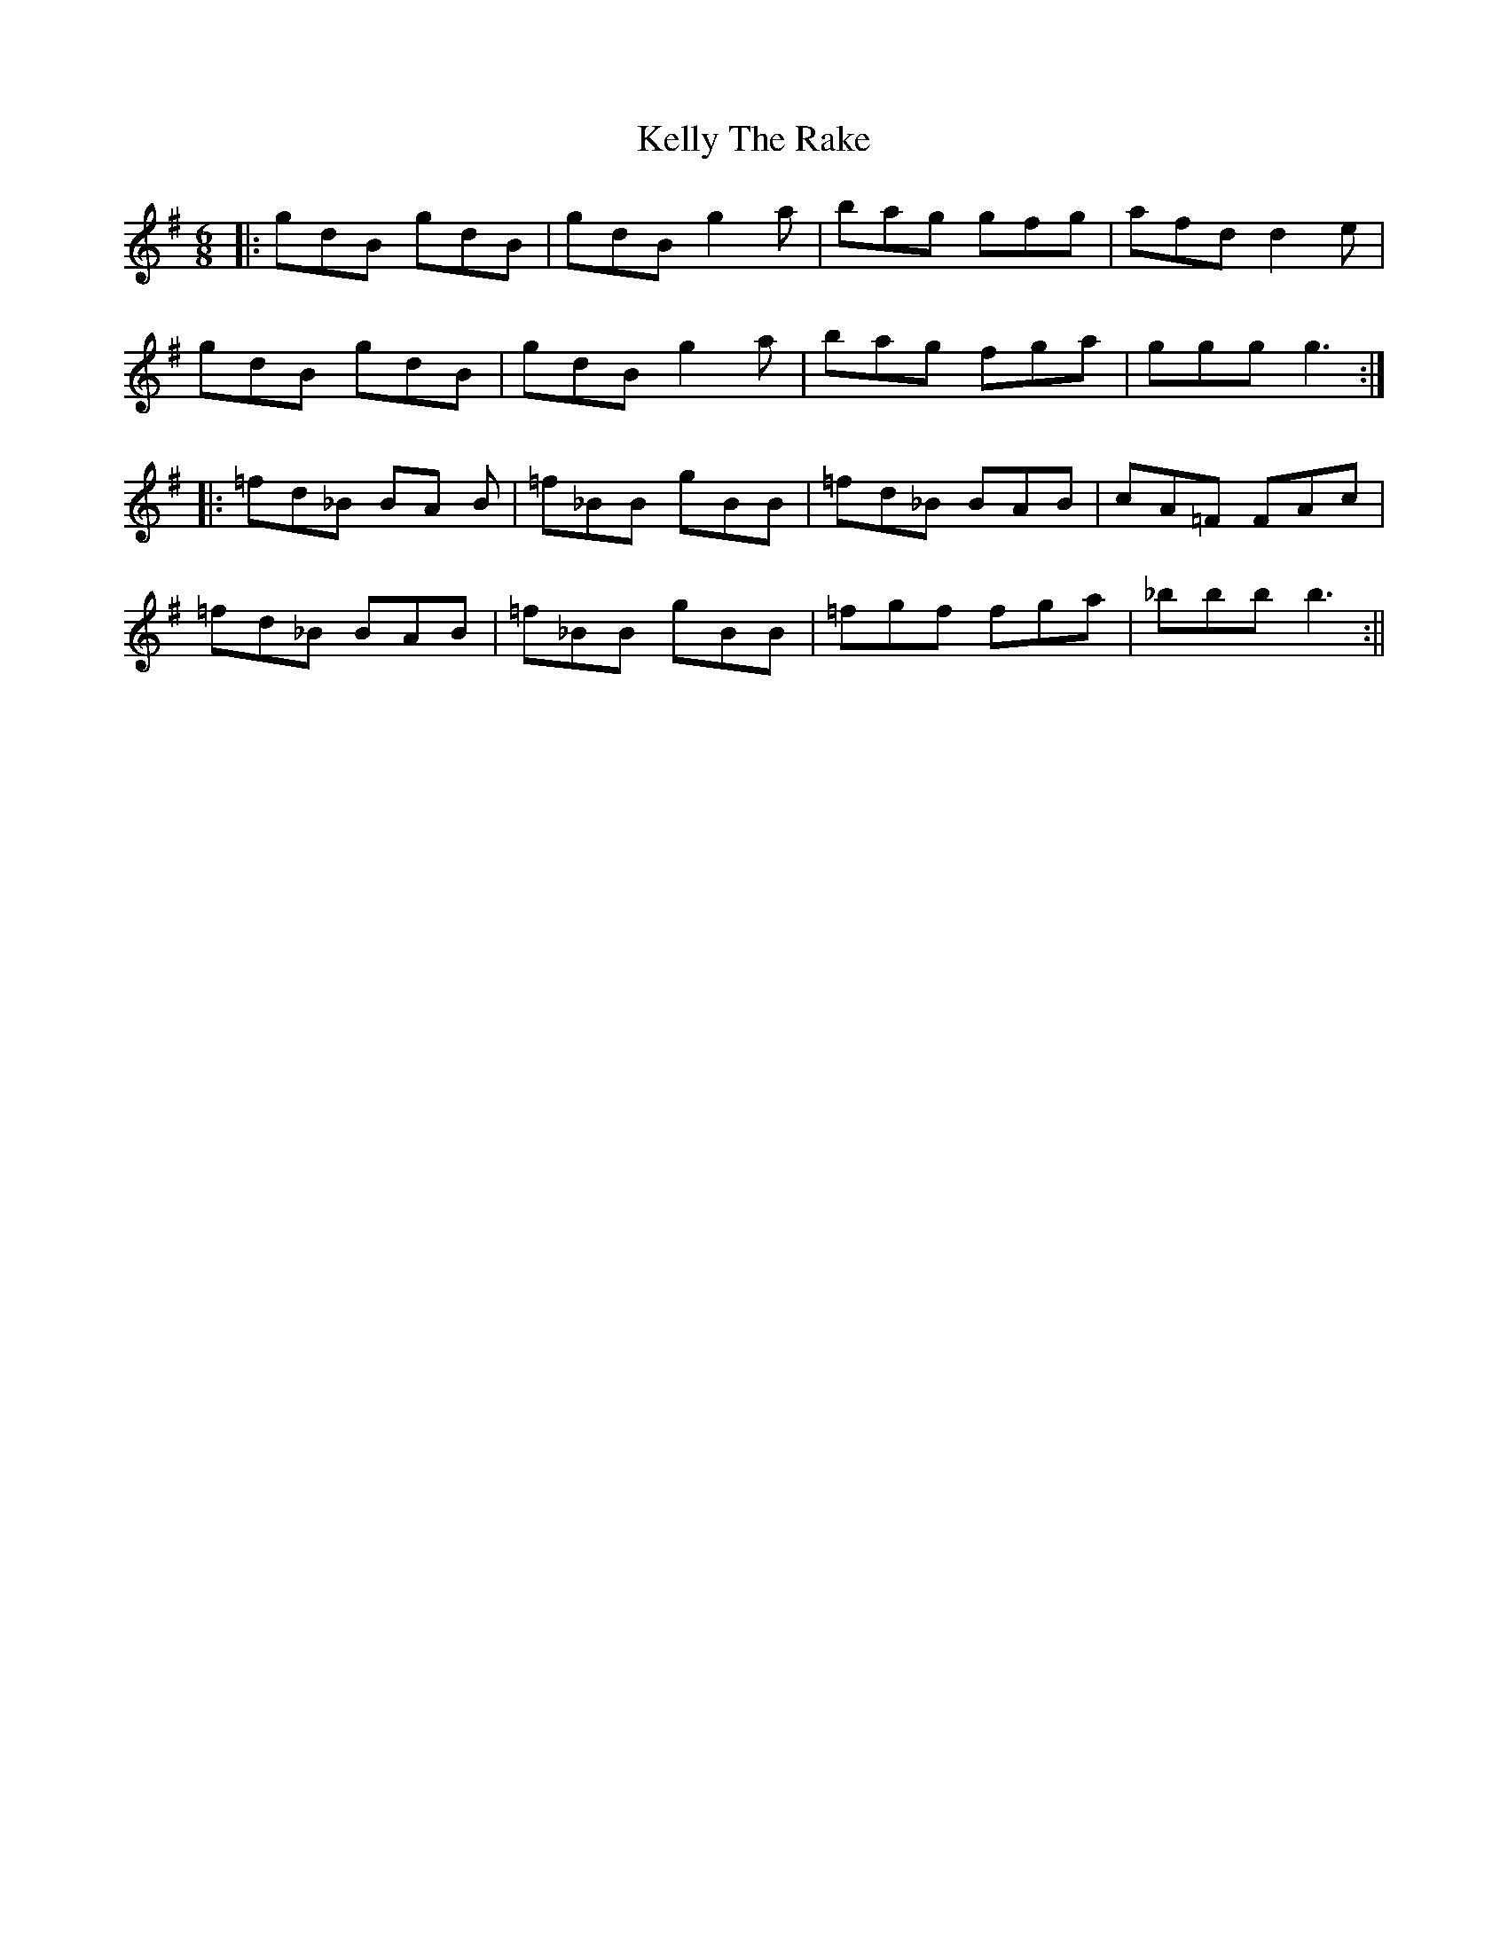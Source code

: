 X: 1
T: Kelly The Rake
Z: dafydd
S: https://thesession.org/tunes/3804#setting3804
R: jig
M: 6/8
L: 1/8
K: Gmaj
|:gdB gdB|gdB g2a|bag gfg|afd d2e|
gdB gdB|gdB g2a|bag fga|ggg g3:|
|:=fd_B BA B|=f_BB gBB|=fd_B BAB|cA=F FAc|
=fd_B BAB|=f_BB gBB|=fgf fga|_bbb b3:||
